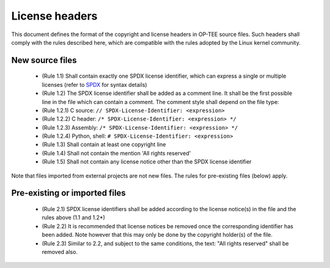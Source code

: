 ===============
License headers
===============

This document defines the format of the copyright and license headers in OP-TEE
source files. Such headers shall comply with the rules described here, which
are compatible with the rules adopted by the Linux kernel community.

New source files
^^^^^^^^^^^^^^^^

    - (Rule 1.1) Shall contain exactly one SPDX license identifier, which can
      express a single or multiple licenses (refer to SPDX_ for syntax details)
    - (Rule 1.2) The SPDX license identifier shall be added as a comment line.
      It shall be the first possible line in the file which can contain a
      comment. The comment style shall depend on the file type:
    - (Rule 1.2.1) C source: ``// SPDX-License-Identifier: <expression>``
    - (Rule 1.2.2) C header: ``/* SPDX-License-Identifier: <expression> */``
    - (Rule 1.2.3) Assembly: ``/* SPDX-License-Identifier: <expression> */``
    - (Rule 1.2.4) Python, shell: ``# SPDX-License-Identifier: <expression>``
    - (Rule 1.3) Shall contain at least one copyright line
    - (Rule 1.4) Shall not contain the mention 'All rights reserved'
    - (Rule 1.5) Shall not contain any license notice other than the SPDX license
      identifier

Note that files imported from external projects are not new files. The rules
for pre-existing files (below) apply.

Pre-existing or imported files
^^^^^^^^^^^^^^^^^^^^^^^^^^^^^^

    - (Rule 2.1) SPDX license identifiers shall be added according to the license
      notice(s) in the file and the rules above (1.1 and 1.2*)
    - (Rule 2.2) It is recommended that license notices be removed once the
      corresponding identifier has been added. Note however that this may only be
      done by the copyright holder(s) of the file.
    - (Rule 2.3) Similar to 2.2, and subject to the same conditions, the text:
      "All rights reserved" shall be removed also.

.. _SPDX: https://spdx.org/licenses/
